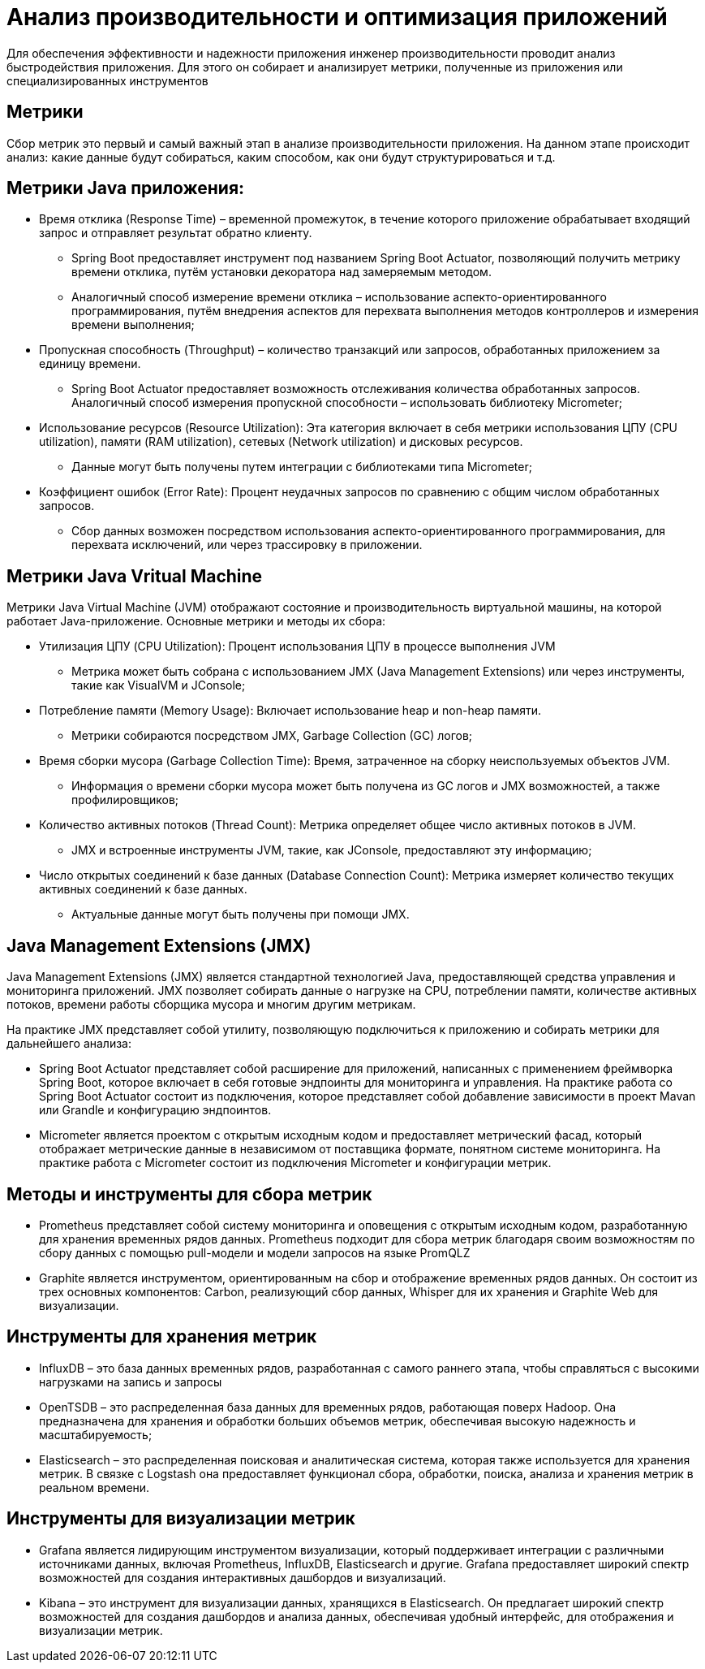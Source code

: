 = Анализ производительности и оптимизация приложений

Для обеспечения эффективности и надежности приложения инженер производительности проводит анализ быстродействия приложения. Для этого он собирает и анализирует метрики, полученные из приложения или специализированных инструментов

== Метрики
Сбор метрик это первый и самый важный этап в анализе производительности приложения. На данном этапе происходит анализ: какие данные будут собираться, каким способом, как они будут структурироваться и т.д.

== Метрики Java приложения:

* Время отклика (Response Time) – временной промежуток, в течение которого приложение обрабатывает входящий запрос и отправляет результат обратно клиенту.
** Spring Boot предоставляет инструмент под названием Spring Boot Actuator, позволяющий получить метрику времени отклика, путём установки декоратора над замеряемым методом.
** Аналогичный способ измерение времени отклика – использование аспекто-ориентированного программирования, путём внедрения аспектов для перехвата выполнения методов контроллеров и измерения времени выполнения;

* Пропускная способность (Throughput) – количество транзакций или запросов, обработанных приложением за единицу времени.
** Spring Boot Actuator предоставляет возможность отслеживания количества обработанных запросов. Аналогичный способ измерения пропускной способности – использовать библиотеку Micrometer;

* Использование ресурсов (Resource Utilization): Эта категория включает в себя метрики использования ЦПУ (CPU utilization), памяти (RAM utilization), сетевых (Network utilization) и дисковых ресурсов.
** Данные могут быть получены путем интеграции с библиотеками типа Micrometer;

* Коэффициент ошибок (Error Rate): Процент неудачных запросов по сравнению с общим числом обработанных запросов.
** Сбор данных возможен посредством использования аспекто-ориентированного программирования, для перехвата исключений, или через трассировку в приложении.

== Метрики Java Vritual Machine

Метрики Java Virtual Machine (JVM) отображают состояние и производительность виртуальной машины, на которой работает Java-приложение. Основные метрики и методы их сбора:

* Утилизация ЦПУ (CPU Utilization): Процент использования ЦПУ в процессе выполнения JVM
** Метрика может быть собрана с использованием JMX (Java Management Extensions) или через инструменты, такие как VisualVM и JConsole;

* Потребление памяти (Memory Usage): Включает использование heap и non-heap памяти.
** Метрики собираются посредством JMX, Garbage Collection (GC) логов;

* Время сборки мусора (Garbage Collection Time): Время, затраченное на сборку неиспользуемых объектов JVM.
** Информация о времени сборки мусора может быть получена из GC логов и JMX возможностей, а также профилировщиков;

* Количество активных потоков (Thread Count): Метрика определяет общее число активных потоков в JVM.
** JMX и встроенные инструменты JVM, такие, как JConsole, предоставляют эту информацию;

* Число открытых соединений к базе данных (Database Connection Count): Метрика измеряет количество текущих активных соединений к базе данных.
** Актуальные данные могут быть получены при помощи JMX.

== Java Management Extensions (JMX)
Java Management Extensions (JMX) является стандартной технологией Java, предоставляющей средства управления и мониторинга приложений. JMX позволяет собирать данные о нагрузке на CPU, потреблении памяти, количестве активных потоков, времени работы сборщика мусора и многим другим метрикам.

На практике JMX представляет собой утилиту, позволяющую подключиться к приложению и собирать метрики для дальнейшего анализа:

* Spring Boot Actuator представляет собой расширение для приложений, написанных с применением фреймворка Spring Boot, которое включает в себя готовые эндпоинты для мониторинга и управления. На практике работа со Spring Boot Actuator состоит из подключения, которое представляет собой добавление зависимости в проект Mavan или Grandle и конфигурацию эндпоинтов.
* Micrometer является проектом с открытым исходным кодом и предоставляет метрический фасад, который отображает метрические данные в независимом от поставщика формате, понятном системе мониторинга. На практике работа с Micrometer состоит из подключения Micrometer и конфигурации метрик.

== Методы и инструменты для сбора метрик

* Prometheus представляет собой систему мониторинга и оповещения с открытым исходным кодом, разработанную для хранения временных рядов данных. Prometheus подходит для сбора метрик благодаря своим возможностям по сбору данных с помощью pull-модели и модели запросов на языке PromQLZ
* Graphite является инструментом, ориентированным на сбор и отображение временных рядов данных. Он состоит из трех основных компонентов: Carbon, реализующий сбор данных, Whisper для их хранения и Graphite Web для визуализации.

== Инструменты для хранения метрик

* InfluxDB – это база данных временных рядов, разработанная с самого раннего этапа, чтобы справляться с высокими нагрузками на запись и запросы
* OpenTSDB – это распределенная база данных для временных рядов, работающая поверх Hadoop. Она предназначена для хранения и обработки больших объемов метрик, обеспечивая высокую надежность и масштабируемость;
* Elasticsearch – это распределенная поисковая и аналитическая система, которая также используется для хранения метрик. В связке с Logstash она предоставляет функционал сбора, обработки, поиска, анализа и хранения метрик в реальном времени.

== Инструменты для визуализации метрик

* Grafana является лидирующим инструментом визуализации, который поддерживает интеграции с различными источниками данных, включая Prometheus, InfluxDB, Elasticsearch и другие. Grafana предоставляет широкий спектр возможностей для создания интерактивных дашбордов и визуализаций.
* Kibana – это инструмент для визуализации данных, хранящихся в Elasticsearch. Он предлагает широкий спектр возможностей для создания дашбордов и анализа данных, обеспечивая удобный интерфейс, для отображения и визуализации метрик.